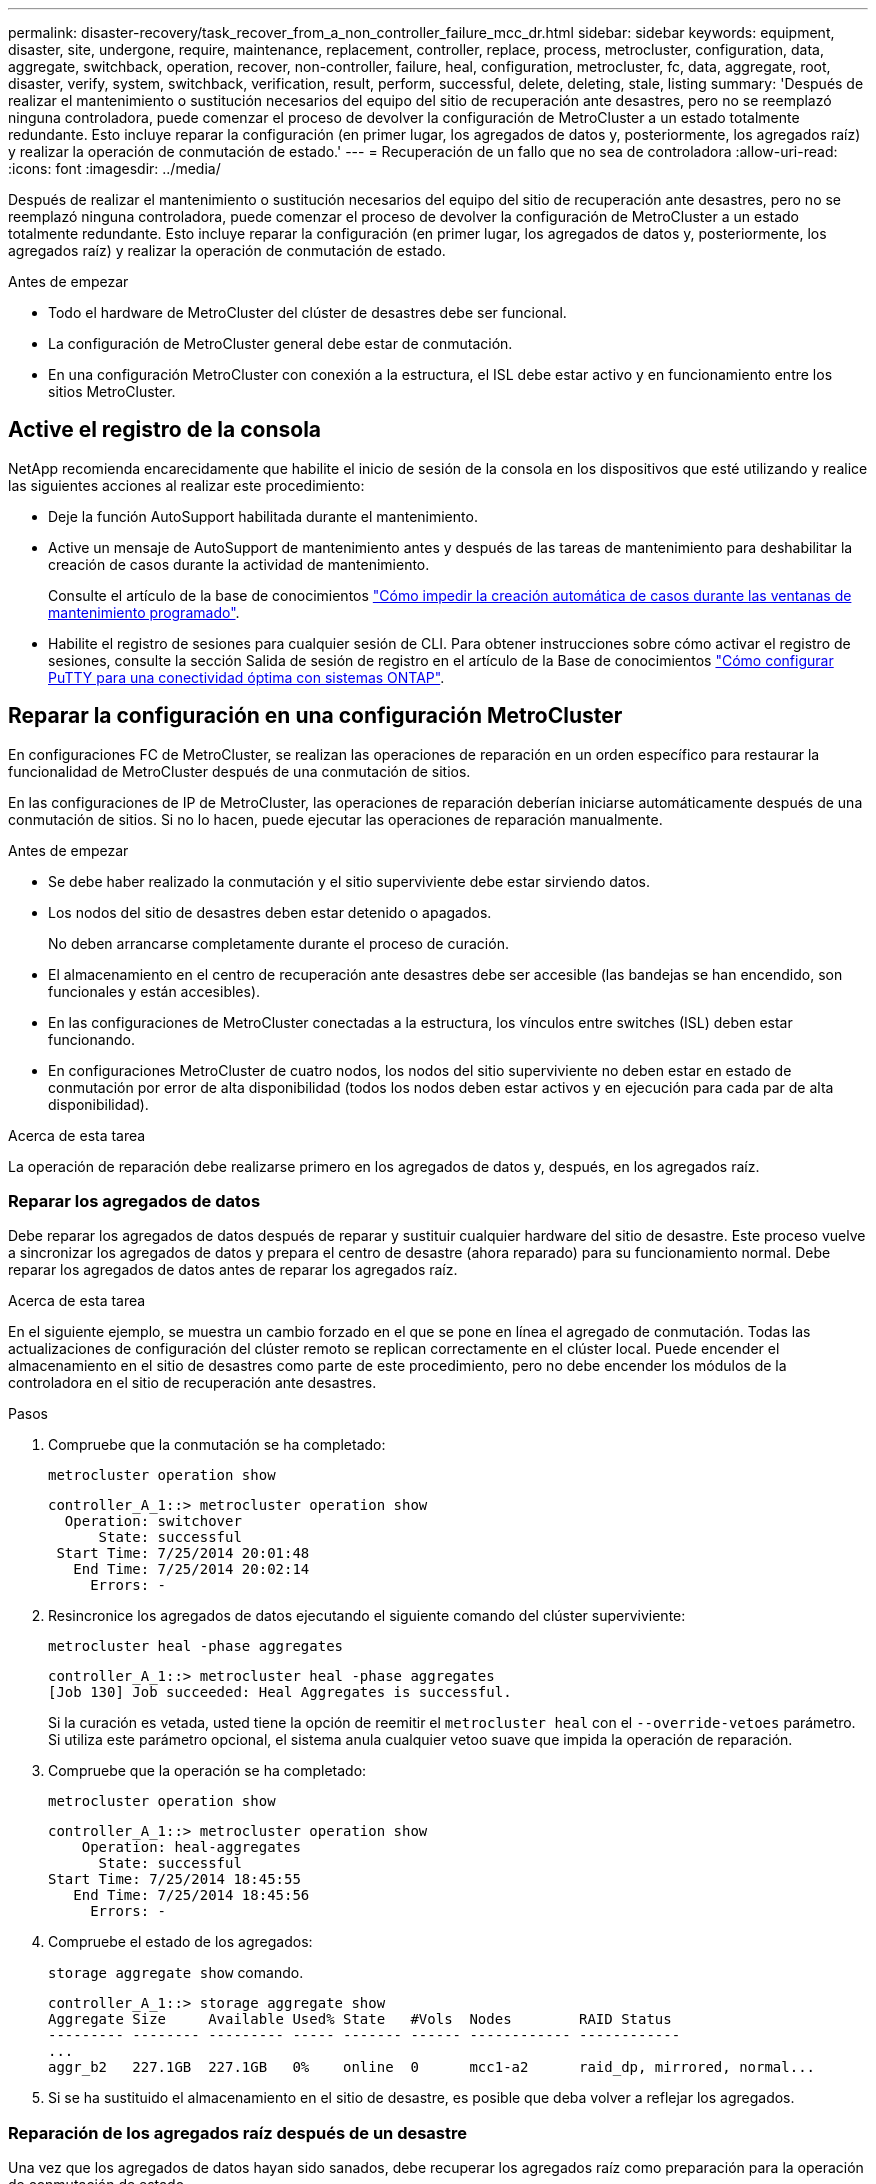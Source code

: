 ---
permalink: disaster-recovery/task_recover_from_a_non_controller_failure_mcc_dr.html 
sidebar: sidebar 
keywords: equipment, disaster, site, undergone, require, maintenance, replacement, controller, replace, process, metrocluster, configuration, data, aggregate, switchback, operation, recover, non-controller, failure, heal, configuration, metrocluster, fc, data, aggregate, root, disaster, verify, system, switchback, verification, result, perform, successful, delete, deleting, stale, listing 
summary: 'Después de realizar el mantenimiento o sustitución necesarios del equipo del sitio de recuperación ante desastres, pero no se reemplazó ninguna controladora, puede comenzar el proceso de devolver la configuración de MetroCluster a un estado totalmente redundante. Esto incluye reparar la configuración (en primer lugar, los agregados de datos y, posteriormente, los agregados raíz) y realizar la operación de conmutación de estado.' 
---
= Recuperación de un fallo que no sea de controladora
:allow-uri-read: 
:icons: font
:imagesdir: ../media/


[role="lead"]
Después de realizar el mantenimiento o sustitución necesarios del equipo del sitio de recuperación ante desastres, pero no se reemplazó ninguna controladora, puede comenzar el proceso de devolver la configuración de MetroCluster a un estado totalmente redundante. Esto incluye reparar la configuración (en primer lugar, los agregados de datos y, posteriormente, los agregados raíz) y realizar la operación de conmutación de estado.

.Antes de empezar
* Todo el hardware de MetroCluster del clúster de desastres debe ser funcional.
* La configuración de MetroCluster general debe estar de conmutación.
* En una configuración MetroCluster con conexión a la estructura, el ISL debe estar activo y en funcionamiento entre los sitios MetroCluster.




== Active el registro de la consola

NetApp recomienda encarecidamente que habilite el inicio de sesión de la consola en los dispositivos que esté utilizando y realice las siguientes acciones al realizar este procedimiento:

* Deje la función AutoSupport habilitada durante el mantenimiento.
* Active un mensaje de AutoSupport de mantenimiento antes y después de las tareas de mantenimiento para deshabilitar la creación de casos durante la actividad de mantenimiento.
+
Consulte el artículo de la base de conocimientos link:https://kb.netapp.com/Support_Bulletins/Customer_Bulletins/SU92["Cómo impedir la creación automática de casos durante las ventanas de mantenimiento programado"^].

* Habilite el registro de sesiones para cualquier sesión de CLI. Para obtener instrucciones sobre cómo activar el registro de sesiones, consulte la sección Salida de sesión de registro en el artículo de la Base de conocimientos link:https://kb.netapp.com/on-prem/ontap/Ontap_OS/OS-KBs/How_to_configure_PuTTY_for_optimal_connectivity_to_ONTAP_systems["Cómo configurar PuTTY para una conectividad óptima con sistemas ONTAP"^].




== Reparar la configuración en una configuración MetroCluster

En configuraciones FC de MetroCluster, se realizan las operaciones de reparación en un orden específico para restaurar la funcionalidad de MetroCluster después de una conmutación de sitios.

En las configuraciones de IP de MetroCluster, las operaciones de reparación deberían iniciarse automáticamente después de una conmutación de sitios. Si no lo hacen, puede ejecutar las operaciones de reparación manualmente.

.Antes de empezar
* Se debe haber realizado la conmutación y el sitio superviviente debe estar sirviendo datos.
* Los nodos del sitio de desastres deben estar detenido o apagados.
+
No deben arrancarse completamente durante el proceso de curación.

* El almacenamiento en el centro de recuperación ante desastres debe ser accesible (las bandejas se han encendido, son funcionales y están accesibles).
* En las configuraciones de MetroCluster conectadas a la estructura, los vínculos entre switches (ISL) deben estar funcionando.
* En configuraciones MetroCluster de cuatro nodos, los nodos del sitio superviviente no deben estar en estado de conmutación por error de alta disponibilidad (todos los nodos deben estar activos y en ejecución para cada par de alta disponibilidad).


.Acerca de esta tarea
La operación de reparación debe realizarse primero en los agregados de datos y, después, en los agregados raíz.



=== Reparar los agregados de datos

Debe reparar los agregados de datos después de reparar y sustituir cualquier hardware del sitio de desastre. Este proceso vuelve a sincronizar los agregados de datos y prepara el centro de desastre (ahora reparado) para su funcionamiento normal. Debe reparar los agregados de datos antes de reparar los agregados raíz.

.Acerca de esta tarea
En el siguiente ejemplo, se muestra un cambio forzado en el que se pone en línea el agregado de conmutación. Todas las actualizaciones de configuración del clúster remoto se replican correctamente en el clúster local. Puede encender el almacenamiento en el sitio de desastres como parte de este procedimiento, pero no debe encender los módulos de la controladora en el sitio de recuperación ante desastres.

.Pasos
. Compruebe que la conmutación se ha completado:
+
`metrocluster operation show`

+
[listing]
----
controller_A_1::> metrocluster operation show
  Operation: switchover
      State: successful
 Start Time: 7/25/2014 20:01:48
   End Time: 7/25/2014 20:02:14
     Errors: -
----
. Resincronice los agregados de datos ejecutando el siguiente comando del clúster superviviente:
+
`metrocluster heal -phase aggregates`

+
[listing]
----
controller_A_1::> metrocluster heal -phase aggregates
[Job 130] Job succeeded: Heal Aggregates is successful.
----
+
Si la curación es vetada, usted tiene la opción de reemitir el `metrocluster heal` con el `--override-vetoes` parámetro. Si utiliza este parámetro opcional, el sistema anula cualquier vetoo suave que impida la operación de reparación.

. Compruebe que la operación se ha completado:
+
`metrocluster operation show`

+
[listing]
----
controller_A_1::> metrocluster operation show
    Operation: heal-aggregates
      State: successful
Start Time: 7/25/2014 18:45:55
   End Time: 7/25/2014 18:45:56
     Errors: -
----
. Compruebe el estado de los agregados:
+
`storage aggregate show` comando.

+
[listing]
----
controller_A_1::> storage aggregate show
Aggregate Size     Available Used% State   #Vols  Nodes        RAID Status
--------- -------- --------- ----- ------- ------ ------------ ------------
...
aggr_b2   227.1GB  227.1GB   0%    online  0      mcc1-a2      raid_dp, mirrored, normal...
----
. Si se ha sustituido el almacenamiento en el sitio de desastre, es posible que deba volver a reflejar los agregados.




=== Reparación de los agregados raíz después de un desastre

Una vez que los agregados de datos hayan sido sanados, debe recuperar los agregados raíz como preparación para la operación de conmutación de estado.

.Antes de empezar
La fase de agregados de datos del proceso de reparación de MetroCluster debe haberse completado correctamente.

.Pasos
. Vuelva a cambiar los agregados reflejados:
+
`metrocluster heal -phase root-aggregates`

+
[listing]
----
mcc1A::> metrocluster heal -phase root-aggregates
[Job 137] Job succeeded: Heal Root Aggregates is successful
----
+
Si la curación es vetada, usted tiene la opción de reemitir el `metrocluster heal` con el `--override-vetoes` parámetro. Si utiliza este parámetro opcional, el sistema anula cualquier vetoo suave que impida la operación de reparación.

. Compruebe que la operación de curación se haya completado ejecutando el siguiente comando en el clúster de destino:
+
`metrocluster operation show`

+
[listing]
----

mcc1A::> metrocluster operation show
  Operation: heal-root-aggregates
      State: successful
 Start Time: 7/29/2014 20:54:41
   End Time: 7/29/2014 20:54:42
     Errors: -
----




== Verificación de que su sistema está listo para una conmutación de estado

Si el sistema ya está en estado de conmutación, puede utilizar `-simulate` opción para obtener una vista previa de los resultados de una operación de regreso.

.Pasos
. Encienda cada módulo de la controladora en el sitio de recuperación ante desastres.
+
[role="tabbed-block"]
====
.Si los nodos están apagados:
--
Encienda los nodos.

--
.Si los nodos se encuentran en el símbolo del SISTEMA DEL CARGADOR:
--
Ejecute el comando: `boot_ontap`

--
====
. Cuando se complete el arranque del nodo, compruebe que se han duplicado los agregados raíz.
+
Si existen ambos complejos, la resincronización se iniciará automáticamente. Si falla un plex, destruirlo y vuelva a establecer la relación de reflejo mediante el siguiente comando para volver a crear el mirror:

+
`storage aggregate mirror -aggregate <aggregate-name>`

. Simule la operación de regreso:
+
.. Desde el símbolo del sistema del nodo superviviente, cambie al nivel de privilegio avanzado:
+
`set -privilege advanced`

+
Debe responder con `y` cuando se le solicite que continúe en el modo avanzado y vea el indicador del modo avanzado (*).

.. Lleve a cabo la operación de regreso con el `-simulate` parámetro:
+
`metrocluster switchback -simulate`

.. Vuelva al nivel de privilegio de administrador:
+
`set -privilege admin`



. Revise el resultado que se devuelve.
+
El resultado muestra si la operación de conmutación de estado podría ejecutarse en errores.





=== Ejemplo de resultados de verificación

El siguiente ejemplo muestra la verificación correcta de una operación de conmutación de estado:

[listing]
----
cluster4::*> metrocluster switchback -simulate
  (metrocluster switchback)
[Job 130] Setting up the nodes and cluster components for the switchback operation...DBG:backup_api.c:327:backup_nso_sb_vetocheck : MetroCluster Switch Back
[Job 130] Job succeeded: Switchback simulation is successful.

cluster4::*> metrocluster op show
  (metrocluster operation show)
  Operation: switchback-simulate
      State: successful
 Start Time: 5/15/2014 16:14:34
   End Time: 5/15/2014 16:15:04
     Errors: -

cluster4::*> job show -name Me*
                            Owning
Job ID Name                 Vserver    Node           State
------ -------------------- ---------- -------------- ----------
130    MetroCluster Switchback
                            cluster4
                                       cluster4-01
                                                      Success
       Description: MetroCluster Switchback Job - Simulation
----


== Realización de una conmutación de regreso

Después de recuperar la configuración de MetroCluster, puede ejecutar la operación de conmutación de estado de MetroCluster. La operación de conmutación de estado de MetroCluster devuelve la configuración a su estado operativo normal, con las máquinas virtuales de almacenamiento (SVM) sincronizada en el sitio de desastre activas y suministrando datos de los pools de discos locales.

.Antes de empezar
* El clúster de desastres debe haber cambiado correctamente al clúster superviviente.
* La reparación debe haberse realizado en los agregados de datos y raíz.
* Los nodos de clúster supervivientes no deben estar en estado de conmutación por error de alta disponibilidad (todos los nodos deben estar en funcionamiento para cada par de alta disponibilidad).
* Los módulos de controladoras del centro de recuperación ante desastres deben arrancarse por completo y no en el modo de toma de control ha.
* Se debe reflejar el agregado raíz.
* Los enlaces Inter-Switch (ISL) deben estar en línea.
* Deben instalarse las licencias necesarias en el sistema.


.Pasos
. Confirme que todos los nodos se encuentran en estado habilitado:
+
`metrocluster node show`

+
En el ejemplo siguiente se muestran los nodos en el estado "Enabled":

+
[listing]
----
cluster_B::>  metrocluster node show

DR                        Configuration  DR
Group Cluster Node        State          Mirroring Mode
----- ------- ----------- -------------- --------- --------------------
1     cluster_A
              node_A_1    configured     enabled   heal roots completed
              node_A_2    configured     enabled   heal roots completed
      cluster_B
              node_B_1    configured     enabled   waiting for switchback recovery
              node_B_2    configured     enabled   waiting for switchback recovery
4 entries were displayed.
----
. Confirme que se completó la resincronización en todas las SVM:
+
`metrocluster vserver show`

. Compruebe que se hayan completado correctamente las migraciones automáticas LIF que realizan las operaciones de reparación:
+
`metrocluster check lif show`

. Lleve a cabo la conmutación de estado; para ello, ejecute el siguiente comando desde cualquier nodo del clúster superviviente.
+
`metrocluster switchback`

. Compruebe el progreso de la operación de regreso:
+
`metrocluster show`

+
La operación de conmutación de estado aún está en curso cuando el resultado muestra "esperando a que se haga regresar":

+
[listing]
----
cluster_B::> metrocluster show
Cluster                   Entry Name          State
------------------------- ------------------- -----------
 Local: cluster_B         Configuration state configured
                          Mode                switchover
                          AUSO Failure Domain -
Remote: cluster_A         Configuration state configured
                          Mode                waiting-for-switchback
                          AUSO Failure Domain -
----
+
La operación de conmutación de estado finaliza cuando el resultado muestra "normal":

+
[listing]
----
cluster_B::> metrocluster show
Cluster                   Entry Name          State
------------------------- ------------------- -----------
 Local: cluster_B         Configuration state configured
                          Mode                normal
                          AUSO Failure Domain -
Remote: cluster_A         Configuration state configured
                          Mode                normal
                          AUSO Failure Domain -
----
+
Si una conmutación de regreso tarda mucho tiempo en terminar, puede comprobar el estado de las líneas base en curso utilizando el siguiente comando en el nivel de privilegio avanzado.

+
`metrocluster config-replication resync-status show`

. Restablecer cualquier configuración de SnapMirror o SnapVault.
+
En ONTAP 8.3, es necesario restablecer manualmente una configuración de SnapMirror perdida después de una operación de conmutación de estado de MetroCluster. En ONTAP 9.0 y versiones posteriores, la relación se restablece de forma automática.





== Verificación de una conmutación de regreso exitosa

Después de llevar a cabo la conmutación de estado, querrá confirmar que todos los agregados y las máquinas virtuales de almacenamiento (SVM) hayan vuelto a conectarse y estén en línea.

.Pasos
. Compruebe que los agregados de datos conmutados están conmutados de nuevo:
+
`storage aggregate show`

+
En el siguiente ejemplo, aggr_b2 en el nodo B2 ha vuelto a activarse:

+
[listing]
----
node_B_1::> storage aggregate show
Aggregate     Size Available Used% State   #Vols  Nodes            RAID Status
--------- -------- --------- ----- ------- ------ ---------------- ------------
...
aggr_b2    227.1GB   227.1GB    0% online       0 node_B_2   raid_dp,
                                                                   mirrored,
                                                                   normal

node_A_1::> aggr show
Aggregate     Size Available Used% State   #Vols  Nodes            RAID Status
--------- -------- --------- ----- ------- ------ ---------------- ------------
...
aggr_b2          -         -     - unknown      - node_A_1
----
+
Si el sitio de la catástrofe incluía agregados no reflejados y los agregados no reflejados ya no están presentes, el agregado podría aparecer con un estado "desconocido" en la salida de la `storage aggregate show` comando. Póngase en contacto con el soporte técnico para eliminar las entradas desfasadas de los agregados no reflejados y hacer referencia al artículo de la base de conocimientos link:https://kb.netapp.com/Advice_and_Troubleshooting/Data_Protection_and_Security/MetroCluster/How_to_remove_stale_unmirrored_aggregate_entries_in_a_MetroCluster_following_disaster_where_storage_was_lost["Cómo eliminar entradas de agregado no reflejadas obsoletas en una MetroCluster tras un desastre en el que se perdió el almacenamiento."^]

. Verifique que todas las SVM sync-destination del cluster superviviente estén latentes (mostrando un estado operativo de “alto”):
+
`vserver show -subtype sync-destination`

+
[listing]
----
node_B_1::> vserver show -subtype sync-destination
                                 Admin    Operational  Root
Vserver       Type    Subtype    State    State        Volume    Aggregate
-----------   ------- ---------- -------- ----------   --------  ----------
...
cluster_A-vs1a-mc data sync-destination
                               running    stopped    vs1a_vol   aggr_b2

----
+
Los agregados de sincronización-destino de la configuración de MetroCluster adjuntan automáticamente el sufijo "'-mc'" a su nombre para ayudar a identificarlos.

. Compruebe que las SVM de origen sincronizado en el clúster de desastres están activas y en ejecución:
+
`vserver show -subtype sync-source`

+
[listing]
----
node_A_1::> vserver show -subtype sync-source
                                  Admin    Operational  Root
Vserver        Type    Subtype    State    State        Volume     Aggregate
-----------    ------- ---------- -------- ----------   --------   ----------
...
vs1a           data    sync-source
                                  running  running    vs1a_vol  aggr_b2

----
. Confirme que las operaciones de conmutación de estado han sido realizadas correctamente:
+
`metrocluster operation show`



|===


| Si el resultado del comando muestra... | Realice lo siguiente... 


 a| 
Que el estado de la operación de conmutación de estado sea correcto.
 a| 
El proceso de conmutación de estado ha finalizado y puede continuar con el funcionamiento del sistema.



 a| 
Que la operación de regreso o. `switchback-continuation-agent` operación parcialmente correcta.
 a| 
Realice la corrección sugerida que se proporciona en el resultado del `metrocluster operation show` comando.

|===
.Después de terminar
Debe repetir las secciones anteriores para realizar la rotación en la dirección opuesta. Si Site_A hizo una conmutación de Site_B, haga que Site_B haga una conmutación de Site_A.



== Eliminación de listados de agregados obsoletos después de regresar

En algunas circunstancias, después de regresar, puede notar la presencia de agregados _obsoleta_. Los agregados obsoletos son agregados que se han eliminado de ONTAP pero cuya información permanece registrada en el disco. Los agregados obsoletos se muestran con el `nodeshell aggr status -r` pero no con el `storage aggregate show` comando. Puede eliminar estos registros para que ya no aparezcan.

.Acerca de esta tarea
Los agregados obsoletos pueden producirse si se reubican agregados mientras la configuración de MetroCluster estaba en conmutación. Por ejemplo:

. El sitio A cambia al sitio B.
. Debe eliminar el mirroring de un agregado y reubicar el agregado de node_B_1 a node_B_2 para equilibrar la carga.
. Realiza la reparación de agregados.


En este punto, aparece un agregado obsoleto en node_B_1, aunque el agregado real se haya eliminado de ese nodo. Este agregado aparece en el resultado de la `nodeshell aggr status -r` comando. No aparece en el resultado del `storage aggregate show` comando.

. Compare el resultado de los siguientes comandos:
+
`storage aggregate show`

+
`run local aggr status -r`

+
Los agregados obsoletos aparecen en la `run local aggr status -r` salida pero no en `storage aggregate show` salida. Por ejemplo, el siguiente agregado podría aparecer en la `run local aggr status -r` salida:

+
[listing]
----

Aggregate aggr05 (failed, raid_dp, partial) (block checksums)
Plex /aggr05/plex0 (offline, failed, inactive)
  RAID group /myaggr/plex0/rg0 (partial, block checksums)

 RAID Disk Device  HA  SHELF BAY CHAN Pool Type  RPM  Used (MB/blks)  Phys (MB/blks)
 --------- ------  ------------- ---- ---- ----  ----- --------------  --------------
 dparity   FAILED          N/A                        82/ -
 parity    0b.5    0b    -   -   SA:A   0 VMDISK  N/A 82/169472      88/182040
 data      FAILED          N/A                        82/ -
 data      FAILED          N/A                        82/ -
 data      FAILED          N/A                        82/ -
 data      FAILED          N/A                        82/ -
 data      FAILED          N/A                        82/ -
 data      FAILED          N/A                        82/ -
 Raid group is missing 7 disks.
----
. Quite el agregado obsoleto:
+
.. Desde el símbolo del sistema de cualquiera de los nodos, cambie al nivel de privilegio avanzado:
+
`set -privilege advanced`

+
Debe responder con `y` cuando se le solicite que continúe en el modo avanzado y vea el indicador del modo avanzado (*).

.. Quite el agregado obsoleto:
+
`aggregate remove-stale-record -aggregate aggregate_name`

.. Vuelva al nivel de privilegio de administrador:
+
`set -privilege admin`



. Confirme que se ha eliminado el registro del agregado obsoleto:
+
`run local aggr status -r`



